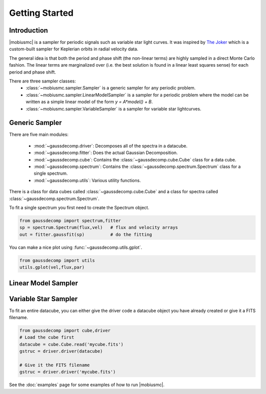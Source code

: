 ***************
Getting Started
***************



Introduction
============

|mobiusmc| is a sampler for periodic signals such as variable star light curves.  It was inspired by `The Joker <https://github.com/adrn/thejoker>`_ which is a custom-built sampler for Keplerian orbits in radial velocity data.

The general idea is that both the period and phase shift (the non-linear terms) are highly sampled in a direct Monte Carlo fashion.  The linear terms are marginalized over (i.e. the best solution is found in a linear least squares sense) for each period and phase shift.  

There are three sampler classes:
 - :class:`~mobiusmc.sampler.Sampler` is a generic sampler for any periodic problem.
 - :class:`~mobiusmc.sampler.LinearModelSampler` is a sampler for a periodic problem where the model can be written as a simple linear model of the form `y = A*model() + B`.
 - :class:`~mobiusmc.sampler.VariableSampler` is a sampler for variable star lightcurves.


Generic Sampler
===============

There are five main modules:

 - :mod:`~gaussdecomp.driver`:  Decomposes all of the spectra in a datacube.
 - :mod:`~gaussdecomp.fitter`:  Does the actual Gaussian Decomposition.
 - :mod:`~gaussdecomp.cube`:  Contains the :class:`~gaussdecomp.cube.Cube` class for a data cube.
 - :mod:`~gaussdecomp.spectrum`:  Contains the :class:`~gaussdecomp.spectrum.Spectrum` class for a single spectrum.
 - :mod:`~gaussdecomp.utils`:  Various utility functions.

There is a class for data cubes called :class:`~gaussdecomp.cube.Cube` and a class for spectra called :class:`~gaussdecomp.spectrum.Spectrum`.

To fit a single spectrum you first need to create the Spectrum object.

.. code-block:: python

	from gaussdecomp import spectrum,fitter
	sp = spectrum.Spectrum(flux,vel)   # flux and velocity arrays
	out = fitter.gaussfit(sp)          # do the fitting

You can make a nice plot using :func:`~gaussdecomp.utils.gplot`.

.. code-block:: python

	from gaussdecomp import utils
	utils.gplot(vel,flux,par)


Linear Model Sampler
====================
	
.. |gaussfitfig| image:: gaussfit.png
  :width: 800
  :alt: Gaussian Fit to Spectrum

|gaussfitfig|

Variable Star Sampler
=====================

	
To fit an entire datacube, you can either give the driver code a datacube object you have already created or give it a FITS filename.

.. code-block:: python

	from gaussdecomp import cube,driver
	# Load the cube first
	datacube = cube.Cube.read('mycube.fits')
	gstruc = driver.driver(datacube)

	# Give it the FITS filename
	gstruc = driver.driver('mycube.fits')

   
See the :doc:`examples` page for some examples of how to run |mobiusmc|.

